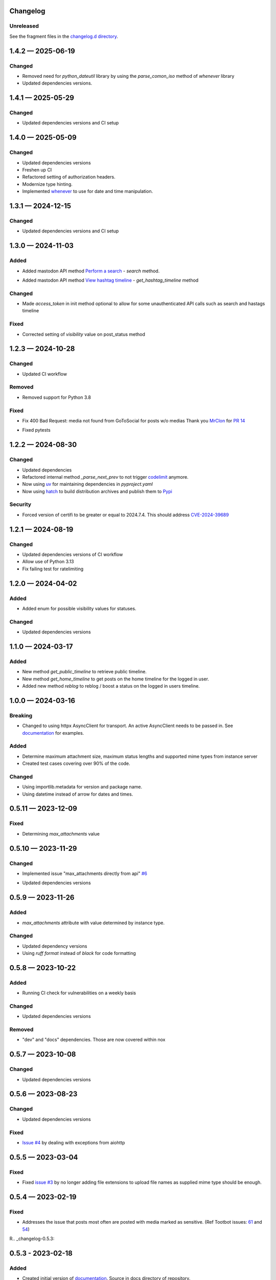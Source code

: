 
Changelog
=========

..
   All enhancements and patches to minimal-activitypub will be documented
   in this file.  It adheres to the structure of http://keepachangelog.com/ ,
   but in reStructuredText instead of Markdown (for ease of incorporation into
   Sphinx documentation and the PyPI description).

   This project adheres to Semantic Versioning (http://semver.org/).

Unreleased
----------------

See the fragment files in the `changelog.d directory`_.

.. _changelog.d directory: https://codeberg.org/MarvinsMastodonTools/minimal-activitypub/src/branch/main/changelog.d


.. scriv-insert-here

.. _changelog-1.4.2:

1.4.2 — 2025-06-19
==================

Changed
-------

- Removed need for `python_dateutil` library by using the `parse_comon_iso` method of `whenever` library

- Updated dependencies versions.

.. _changelog-1.4.1:

1.4.1 — 2025-05-29
==================

Changed
-------

- Updated dependencies versions and CI setup

.. _changelog-1.4.0:

1.4.0 — 2025-05-09
==================

Changed
-------

- Updated dependencies versions

- Freshen up CI

- Refactored setting of authorization headers.

- Modernize type hinting.

- Implemented `whenever`_ to use for date and time manipulation.

.. _whenever: https://whenever.readthedocs.io/

.. _changelog-1.3.1:

1.3.1 — 2024-12-15
==================

Changed
-------

- Updated dependencies versions and CI setup

.. _changelog-1.3.0:

1.3.0 — 2024-11-03
==================

Added
-----

- Added mastodon API method `Perform a search`_  - `search` method.

.. _Perform a search: https://docs.joinmastodon.org/methods/search/#v2

- Added mastodon API method `View hashtag timeline`_ - `get_hashtag_timeline` method

.. _View hashtag timeline: https://docs.joinmastodon.org/methods/timelines/#tag

Changed
-------

- Made `access_token` in init method optional to allow for some unauthenticated API calls such as search and hastags timeline

Fixed
-----

- Corrected setting of `visibility` value on post_status method

.. _changelog-1.2.3:

1.2.3 — 2024-10-28
==================

Changed
-------

- Updated CI workflow

Removed
-------

- Removed support for Python 3.8

Fixed
-----

- Fix 400 Bad Request: media not found from GoToSocial for posts w/o medias
  Thank you `MrClon`_ for `PR 14`_

.. _MrClon: https://codeberg.org/MrClon
.. _PR 14: https://codeberg.org/marvinsmastodontools/minimal-activitypub/pulls/14

- Fixed pytests

.. _changelog-1.2.2:

1.2.2 — 2024-08-30
==================

Changed
-------

- Updated dependencies

- Refactored internal method `_parse_next_prev` to not trigger `codelimit`_ anymore.

- Now using `uv`_ for maintaining dependencies in `pyproject.yaml`

- Now using `hatch`_ to build distribution archives and publish them to `Pypi`_

.. _codelimit: https://github.com/getcodelimit/codelimit
.. _uv: https://docs.astral.sh/uv/
.. _hatch: https://hatch.pypa.io/latest/
.. _Pypi: https://pypi.org/

Security
--------

- Forced version of certifi to be greater or equal to 2024.7.4. This should address `CVE-2024-39689`_

.. _CVE-2024-39689: https://github.com/certifi/python-certifi/security/advisories/GHSA-248v-346w-9cwc

.. _changelog-1.2.1:

1.2.1 — 2024-08-19
==================

Changed
-------

- Updated dependencies versions of CI workflow
- Allow use of Python 3.13
- Fix failing test for ratelimiting

.. _changelog-1.2.0:

1.2.0 — 2024-04-02
==================

Added
-----

- Added enum for possible visibility values for statuses.

Changed
-------

- Updated dependencies versions

.. _changelog-1.1.0:

1.1.0 — 2024-03-17
==================

Added
-----

- New method `get_public_timeline` to retrieve public timeline.

- New method `get_home_timeline` to get posts on the home timeline for the logged in user.

- Added new method `reblog` to reblog / boost a status on the logged in users timeline.

.. _changelog-1.0.0:

1.0.0 — 2024-03-16
==================

Breaking
--------

- Changed to using httpx AsyncClient for transport. An active AsyncClient needs to be passed in.
  See `documentation`_ for examples.

.. _documentation: https://marvinsmastodontools.codeberg.page/minimal-activitypub/

Added
-----

- Determine maximum attachment size, maximum status lengths and supported mime types from
  instance server

- Created test cases covering over 90% of the code.

Changed
-------

- Using importlib.metadata for version and package name.

- Using datetime instead of arrow for dates and times.

.. _changelog-0.5.11:

0.5.11 — 2023-12-09
===================

Fixed
-----

- Determining `max_attachments` value

.. _changelog-0.5.10:

0.5.10 — 2023-11-29
===================

Changed
-------

- Implemented issue "max_attachments directly from api" `#6`_

.. _#6: https://codeberg.org/MarvinsMastodonTools/minimal-activitypub/issues/6

- Updated dependencies versions

.. _changelog-0.5.9:

0.5.9 — 2023-11-26
==================

Added
-----

- `max_attachments` attribute with value determined by instance type.

Changed
-------

- Updated dependency versions
- Using `ruff format` instead of `black` for code formatting

.. _changelog-0.5.8:

0.5.8 — 2023-10-22
==================

Added
-----

- Running CI check for vulnerabilities on a weekly basis

Changed
-------

- Updated dependencies versions

Removed
-------

- "dev" and "docs" dependencies. Those are now covered within nox

.. _changelog-0.5.7:

0.5.7 — 2023-10-08
==================

Changed
-------

- Updated dependencies versions

.. _changelog-0.5.6:

0.5.6 — 2023-08-23
==================

Changed
-------

- Updated dependencies versions

Fixed
-----

- `Issue #4`_ by dealing with exceptions from aiohttp

.. _Issue #4: https://codeberg.org/MarvinsMastodonTools/minimal-activitypub/issues/4

.. _changelog-0.5.5:

0.5.5 — 2023-03-04
==================

Fixed
-----

- Fixed `issue #3`_ by no longer adding file extensions to upload file names as supplied
  mime type should be enough.

.. _issue #3: https://codeberg.org/MarvinsMastodonTools/minimal-activitypub/issues/3

.. _changelog-0.5.4:

0.5.4 — 2023-02-19
==================

Fixed
-----

- Addresses the issue that posts most often are posted with media marked as sensitive.
  (Ref Tootbot issues: `61`_ and `54`_)

.. _61: https://codeberg.org/MarvinsMastodonTools/tootbot/issues/61
.. _54: https://codeberg.org/MarvinsMastodonTools/tootbot/issues/54

R.. _changelog-0.5.3:

0.5.3 - 2023-02-18
==================

Added
-----

- Created initial version of `documentation <https://marvinsmastodontools.codeberg.page/minimal-activitypub/>`_.
  Source in docs directory of repository.

Changed
-------

- Dependency control now using `pdm`_ and releases build and published to Pypi with `flit`_

.. _pdm: https://pdm.fming.dev/latest/
.. _flit: https://flit.pypa.io/en/latest/

Removed
-------

- Removed poetry references and rstcheck, pip-audit and safety from pre-commit checking. Documentation, pip-audit and safety will still be checked as part of CI workflow.

.. _changelog-0.5.2:

0.5.2 — 2023-02-13
==================

Added
-----

- Added default value for rate_limit_reset of 5 minutes for response processing from Takahe and Pleroma instances.
  Both Takahe and Pleroma don't seem to return rate limit headers.

Changed
-------

- Updated dependencies.

Removed
-------

- Removed work around for Takahe instances as Takahe made changes to behave like Mastodon and Pleroma when posting a status with media.
  See `Takahe issue 490` for details.

.. _Takahe issue 490: https://github.com/jointakahe/takahe/issues/490

.. _changelog-0.5.1:

0.5.1 — 2023-02-08
==================

Changed
-------

- More debug logging

- Updated dependencies

.. _changelog-0.5.0:

0.5.0 — 2023-02-04
==================

Added
-----

- Added methods needed to authenticate using an authorization code for servers that
  do not support authentication with username and password. New methods are:

  - `create_app` creates an app and returns client_id and client_secret

  - `generate_authorization_url` generates a URL to visit to obtain an authorization
     code needed to complete authorization

  - `validate_authorization_code` uses the authorization code to obtain an access
    token.

- Started working on more formal documentation. Please be aware though that documentation will be a work in progress for a while.

Changed
-------

- Updated dependencies

- Now using `ruff`_ for linting (replaces flake8 and some plugins)

.. _ruff: https://github.com/charliermarsh/ruff

- Make compatible with `takahe`_ instances

.. _takahe: https://jointakahe.org/

.. _changelog-0.4.1:

0.4.1 — 2023-01-20
==================

Added
-----

- Added .editorconfig to set editor values

- Added `interrogate`_ to pre-commit checks and as a dev dependency to check all methods, classes, and modules have a docstring

.. _interrogate: https://interrogate.readthedocs.io/

Changed
-------

- Updated dependencies

- Now using `scriv`_ to maintain CHANGELOG

.. _scriv: https://scriv.readthedocs.io

0.4.0 - 2022-11-11
==================

Added
----------------
- `undo_reblog` and `undo_favourite` methods

Changed
----------------
- Updated dependency versions
- `delete_status` now checks if we are talking to a Pleroma server and if the status is a reblog or a favourite and
  calls the respective `undo_reblog` or `undo_favourite` method instead of attempting to delete the status itself.

Breaking Changes
----------------
- Changed parameter name for `delete_status` to "status". This parameter can now be just the id of a status or a dict of a status


0.3.1 - 2022-10-21
==================

Changed
----------------
- Updated dependency versions
- Removed `rich` as a dependency as it is not actually used

0.3.0 - 2022-10-14
==================

Added
----------------
- `post_status` and `post_media` methods

Changed
----------------
- Updated dependency versions

Breaking Changes
----------------
- Changed how pagination information is stored.


0.2.1 - 2022-09-17
==================

Added
----------------
- Started project for a minimal implementation of the ActivityPub rest API used by
  `Mastodon`_ and `Pleroma`_.

.. _Mastodon: https://joinmastodon.org/
.. _Pleroma: https://pleroma.social/

